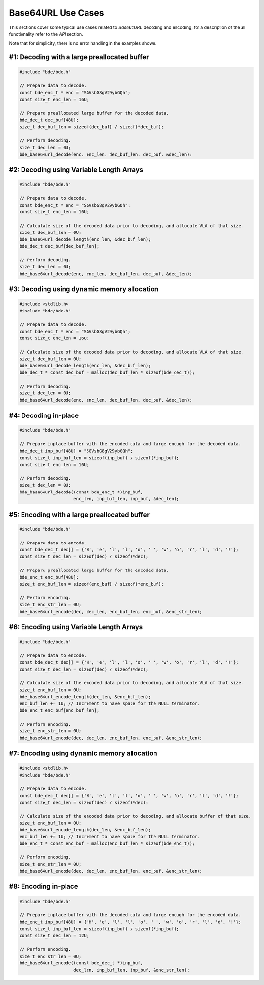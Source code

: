 Base64URL Use Cases
========================================================================================================================

This sections cover some typical use cases related to *Base64URL* decoding and encoding, for a description of the all
functionality refer to the *API* section.

Note that for simplicity, there is no error handling in the examples shown.

#1: Decoding with a large preallocated buffer
""""""""""""""""""""""""""""""""""""""""""""""""""""""""""""""""""""""""""""""""""""""""""""""""""""""""""""""""""""""""

.. code-block:: c

    #include "bde/bde.h"

    // Prepare data to decode.
    const bde_enc_t * enc = "SGVsbG8gV29ybGQh";
    const size_t enc_len = 16U;

    // Prepare preallocated large buffer for the decoded data.
    bde_dec_t dec_buf[48U];
    size_t dec_buf_len = sizeof(dec_buf) / sizeof(*dec_buf);

    // Perform decoding.
    size_t dec_len = 0U;
    bde_base64url_decode(enc, enc_len, dec_buf_len, dec_buf, &dec_len);

#2: Decoding using Variable Length Arrays
""""""""""""""""""""""""""""""""""""""""""""""""""""""""""""""""""""""""""""""""""""""""""""""""""""""""""""""""""""""""

.. code-block:: c

    #include "bde/bde.h"

    // Prepare data to decode.
    const bde_enc_t * enc = "SGVsbG8gV29ybGQh";
    const size_t enc_len = 16U;

    // Calculate size of the decoded data prior to decoding, and allocate VLA of that size.
    size_t dec_buf_len = 0U;
    bde_base64url_decode_length(enc_len, &dec_buf_len);
    bde_dec_t dec_buf[dec_buf_len];

    // Perform decoding.
    size_t dec_len = 0U;
    bde_base64url_decode(enc, enc_len, dec_buf_len, dec_buf, &dec_len);


#3: Decoding using dynamic memory allocation
""""""""""""""""""""""""""""""""""""""""""""""""""""""""""""""""""""""""""""""""""""""""""""""""""""""""""""""""""""""""

.. code-block:: c

    #include <stdlib.h>
    #include "bde/bde.h"

    // Prepare data to decode.
    const bde_enc_t * enc = "SGVsbG8gV29ybGQh";
    const size_t enc_len = 16U;

    // Calculate size of the decoded data prior to decoding, and allocate VLA of that size.
    size_t dec_buf_len = 0U;
    bde_base64url_decode_length(enc_len, &dec_buf_len);
    bde_dec_t * const dec_buf = malloc(dec_buf_len * sizeof(bde_dec_t));

    // Perform decoding.
    size_t dec_len = 0U;
    bde_base64url_decode(enc, enc_len, dec_buf_len, dec_buf, &dec_len);

#4: Decoding in-place
""""""""""""""""""""""""""""""""""""""""""""""""""""""""""""""""""""""""""""""""""""""""""""""""""""""""""""""""""""""""

.. code-block:: c

    #include "bde/bde.h"

    // Prepare inplace buffer with the encoded data and large enough for the decoded data.
    bde_dec_t inp_buf[48U] = "SGVsbG8gV29ybGQh";
    const size_t inp_buf_len = sizeof(inp_buf) / sizeof(*inp_buf);
    const size_t enc_len = 16U;

    // Perform decoding.
    size_t dec_len = 0U;
    bde_base64url_decode((const bde_enc_t *)inp_buf,
                         enc_len, inp_buf_len, inp_buf, &dec_len);

#5: Encoding with a large preallocated buffer
""""""""""""""""""""""""""""""""""""""""""""""""""""""""""""""""""""""""""""""""""""""""""""""""""""""""""""""""""""""""

.. code-block:: c

    #include "bde/bde.h"

    // Prepare data to encode.
    const bde_dec_t dec[] = {'H', 'e', 'l', 'l', 'o', ' ', 'w', 'o', 'r', 'l', 'd', '!'};
    const size_t dec_len = sizeof(dec) / sizeof(*dec);

    // Prepare preallocated large buffer for the encoded data.
    bde_enc_t enc_buf[48U];
    size_t enc_buf_len = sizeof(enc_buf) / sizeof(*enc_buf);

    // Perform encoding.
    size_t enc_str_len = 0U;
    bde_base64url_encode(dec, dec_len, enc_buf_len, enc_buf, &enc_str_len);

#6: Encoding using Variable Length Arrays
""""""""""""""""""""""""""""""""""""""""""""""""""""""""""""""""""""""""""""""""""""""""""""""""""""""""""""""""""""""""

.. code-block:: c

    #include "bde/bde.h"

    // Prepare data to encode.
    const bde_dec_t dec[] = {'H', 'e', 'l', 'l', 'o', ' ', 'w', 'o', 'r', 'l', 'd', '!'};
    const size_t dec_len = sizeof(dec) / sizeof(*dec);

    // Calculate size of the encoded data prior to decoding, and allocate VLA of that size.
    size_t enc_buf_len = 0U;
    bde_base64url_encode_length(dec_len, &enc_buf_len);
    enc_buf_len += 1U; // Increment to have space for the NULL terminator.
    bde_enc_t enc_buf[enc_buf_len];

    // Perform encoding.
    size_t enc_str_len = 0U;
    bde_base64url_encode(dec, dec_len, enc_buf_len, enc_buf, &enc_str_len);

#7: Encoding using dynamic memory allocation
""""""""""""""""""""""""""""""""""""""""""""""""""""""""""""""""""""""""""""""""""""""""""""""""""""""""""""""""""""""""

.. code-block:: c

    #include <stdlib.h>
    #include "bde/bde.h"

    // Prepare data to encode.
    const bde_dec_t dec[] = {'H', 'e', 'l', 'l', 'o', ' ', 'w', 'o', 'r', 'l', 'd', '!'};
    const size_t dec_len = sizeof(dec) / sizeof(*dec);

    // Calculate size of the encoded data prior to decoding, and allocate buffer of that size.
    size_t enc_buf_len = 0U;
    bde_base64url_encode_length(dec_len, &enc_buf_len);
    enc_buf_len += 1U; // Increment to have space for the NULL terminator.
    bde_enc_t * const enc_buf = malloc(enc_buf_len * sizeof(bde_enc_t));

    // Perform encoding.
    size_t enc_str_len = 0U;
    bde_base64url_encode(dec, dec_len, enc_buf_len, enc_buf, &enc_str_len);

#8: Encoding in-place
""""""""""""""""""""""""""""""""""""""""""""""""""""""""""""""""""""""""""""""""""""""""""""""""""""""""""""""""""""""""

.. code-block:: c

    #include "bde/bde.h"

    // Prepare inplace buffer with the decoded data and large enough for the encoded data.
    bde_enc_t inp_buf[48U] = {'H', 'e', 'l', 'l', 'o', ' ', 'w', 'o', 'r', 'l', 'd', '!'};
    const size_t inp_buf_len = sizeof(inp_buf) / sizeof(*inp_buf);
    const size_t dec_len = 12U;

    // Perform encoding.
    size_t enc_str_len = 0U;
    bde_base64url_encode((const bde_dec_t *)inp_buf,
                         dec_len, inp_buf_len, inp_buf, &enc_str_len);
